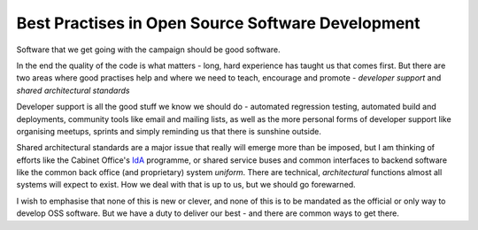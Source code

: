 Best Practises in Open Source Software Development
==================================================

Software that we get going with the campaign should be good software.

In the end the quality of the code is what matters - long, hard experience
has taught us that comes first.  But there are two areas where good practises help and where we need to teach, encourage and promote - *developer support* and *shared architectural standards*

Developer support is all the good stuff we know we should do - automated regression testing, automated build and deployments, community tools like email and mailing lists, as well as the more personal forms of developer support like organising meetups, sprints and simply reminding us that there is sunshine outside.

Shared architectural standards are a major issue that really will emerge more than be imposed, but I am thinking of efforts like the Cabinet Office's `IdA <http://digital.cabinetoffice.gov.uk/category/id-assurance/>`_ programme, or shared service buses and common interfaces to backend software like the common back office (and proprietary) system `uniform`.  There are technical, *architectural* functions almost all systems will expect to exist.  How we deal with that is up to us, but we should go forewarned.


I wish to emphasise that none of this is new or clever, and none of this is to be mandated as the official or only way to develop OSS software. But we have a duty to deliver our best - and there are common ways to get there.
